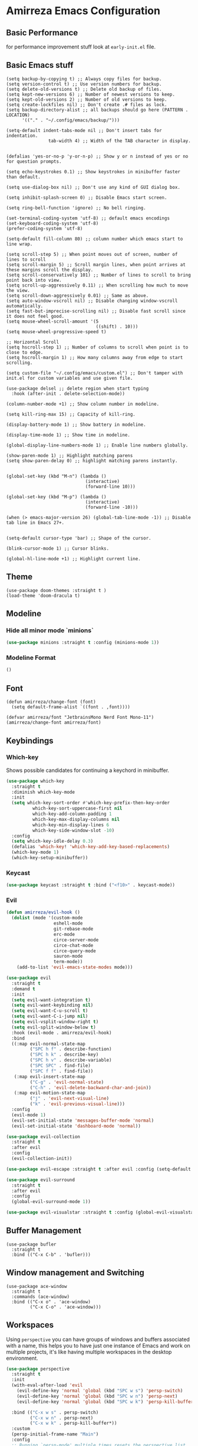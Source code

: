 * Amirreza Emacs Configuration
** Basic Performance
   for performance improvement stuff look at =early-init.el= file.
** Basic Emacs stuff
   #+BEGIN_SRC elisp
     (setq backup-by-copying t) ;; Always copy files for backup.
     (setq version-control t) ;; Use version numbers for backup.
     (setq delete-old-versions t) ;; Delete old backup of files.
     (setq kept-new-versions 6) ;; Number of newest versions to keep.
     (setq kept-old-versions 2) ;; Number of old versions to keep.
     (setq create-lockfiles nil) ;; Don't create .# files as lock.
     (setq backup-directory-alist ;; all backups should go here (PATTERN . LOCATION)
           '(("." . "~/.config/emacs/backup/")))

     (setq-default indent-tabs-mode nil ;; Don't insert tabs for indentation.
                     tab-width 4) ;; Width of the TAB character in display.


     (defalias 'yes-or-no-p 'y-or-n-p) ;; Show y or n instead of yes or no for question prompts.

     (setq echo-keystrokes 0.1) ;; Show keystrokes in minibuffer faster than default.

     (setq use-dialog-box nil) ;; Don't use any kind of GUI dialog box.

     (setq inhibit-splash-screen 0) ;; Disable Emacs start screen.

     (setq ring-bell-function 'ignore) ;; No bell ringing.

     (set-terminal-coding-system 'utf-8) ;; default emacs encodings
     (set-keyboard-coding-system 'utf-8)
     (prefer-coding-system 'utf-8)

     (setq-default fill-column 80) ;; column number which emacs start to line wrap.

     (setq scroll-step 5) ;; When point moves out of screen, number of lines to scroll
     (setq scroll-margin 5) ;; Scroll margin lines, when point arrives at these margins scroll the display.
     (setq scroll-conservatively 101) ;; Number of lines to scroll to bring point back into view.
     (setq scroll-up-aggressively 0.11) ;; When scrolling how much to move the view.
     (setq scroll-down-aggressively 0.01) ;; Same as above.
     (setq auto-window-vscroll nil) ;; Disable changing window-vscroll automatically.
     (setq fast-but-imprecise-scrolling nil) ;; Disable fast scroll since it does not feel good.
     (setq mouse-wheel-scroll-amount '(5
                                       ((shift) . 10)))
     (setq mouse-wheel-progressive-speed t)

     ;; Horizontal Scroll
     (setq hscroll-step 1) ;; Number of columns to scroll when point is to close to edge.
     (setq hscroll-margin 1) ;; How many columns away from edge to start scrolling.

     (setq custom-file "~/.config/emacs/custom.el") ;; Don't tamper with init.el for custom variables and use given file.

     (use-package delsel ;; delete region when start typing
       :hook (after-init . delete-selection-mode))

     (column-number-mode +1) ;; Show column number in modeline.

     (setq kill-ring-max 15) ;; Capacity of kill-ring.

     (display-battery-mode 1) ;; Show battery in modeline.

     (display-time-mode 1) ;; Show time in modeline.

     (global-display-line-numbers-mode 1) ;; Enable line numbers globally.

     (show-paren-mode 1) ;; Highlight matching parens
     (setq show-paren-delay 0) ;; highlight matching parens instantly.


     (global-set-key (kbd "M-n") (lambda ()
                                   (interactive)
                                   (forward-line 10)))

     (global-set-key (kbd "M-p") (lambda ()
                                   (interactive)
                                   (forward-line -10)))

     (when (> emacs-major-version 26) (global-tab-line-mode -1)) ;; Disable tab line in Emacs 27+.


     (setq-default cursor-type 'bar) ;; Shape of the cursor.

     (blink-cursor-mode 1) ;; Cursor blinks.

     (global-hl-line-mode +1) ;; Highlight current line.
#+END_SRC
** Theme
   #+BEGIN_SRC elisp
     (use-package doom-themes :straight t )
     (load-theme 'doom-dracula t)
   #+END_SRC
** Modeline
*** Hide all minor mode `minions`
#+begin_src emacs-lisp
(use-package minions :straight t :config (minions-mode 1))
#+end_src
*** Modeline Format
#+begin_src emacs-lisp
()
#+end_src
** Font
   #+BEGIN_SRC elisp
     (defun amirreza/change-font (font)
       (setq default-frame-alist `((font . ,font))))

     (defvar amirreza/font "JetbrainsMono Nerd Font Mono-11")
     (amirreza/change-font amirreza/font)
   #+END_SRC
** Keybindings
*** Which-key
    Shows possible candidates for continuing a keychord in minibuffer.
   #+begin_src emacs-lisp
     (use-package which-key
       :straight t
       :diminish which-key-mode
       :init
       (setq which-key-sort-order #'which-key-prefix-then-key-order
               which-key-sort-uppercase-first nil
               which-key-add-column-padding 1
               which-key-max-display-columns nil
               which-key-min-display-lines 6
               which-key-side-window-slot -10)
       :config
       (setq which-key-idle-delay 0.3)
       (defalias 'which-key! 'which-key-add-key-based-replacements)
       (which-key-mode 1)
       (which-key-setup-minibuffer))
   #+end_src
*** Keycast
#+begin_src emacs-lisp
(use-package keycast :straight t :bind ("<f10>" . keycast-mode))
#+end_src
*** Evil
:PROPERTIES:
:header-args: :tangle no
:END:
#+begin_src emacs-lisp
  (defun amirreza/evil-hook ()
    (dolist (mode '(custom-mode
                    eshell-mode
                    git-rebase-mode
                    erc-mode
                    circe-server-mode
                    circe-chat-mode
                    circe-query-mode
                    sauron-mode
                    term-mode))
      (add-to-list 'evil-emacs-state-modes mode)))

  (use-package evil
    :straight t
    :demand t
    :init
    (setq evil-want-integration t)
    (setq evil-want-keybinding nil)
    (setq evil-want-C-u-scroll t)
    (setq evil-want-C-i-jump nil)
    (setq evil-vsplit-window-right t)
    (setq evil-split-window-below t)
    :hook (evil-mode . amirreza/evil-hook)
    :bind
    ((:map evil-normal-state-map
           ("SPC h f" . describe-function)
           ("SPC h k" . describe-key)
           ("SPC h v" . describe-variable)
           ("SPC SPC" . find-file)
           ("SPC f f" . find-file))
     (:map evil-insert-state-map
           ("C-g" . 'evil-normal-state)
           ("C-h" . 'evil-delete-backward-char-and-join))
     (:map evil-motion-state-map
           ("j" . 'evil-next-visual-line)
           ("k" . 'evil-previous-visual-line)))
    :config
    (evil-mode 1)
    (evil-set-initial-state 'messages-buffer-mode 'normal)
    (evil-set-initial-state 'dashboard-mode 'normal))

  (use-package evil-collection
    :straight t
    :after evil
    :config
    (evil-collection-init))

  (use-package evil-escape :straight t :after evil :config (setq-default evil-escape-key-sequence "jk") (setq evil-escape-unordered-key-sequence t) (evil-escape-mode 1))

  (use-package evil-surround
    :straight t
    :after evil
    :config
    (global-evil-surround-mode 1))

  (use-package evil-visualstar :straight t :config (global-evil-visualstar-mode 1))

#+end_src
** Buffer Management
   #+BEGIN_SRC elisp
     (use-package bufler
       :straight t
       :bind (("C-x C-b" . 'bufler)))
   #+END_SRC
** Window management and Switching
   #+BEGIN_SRC elisp
     (use-package ace-window
       :straight t
       :commands (ace-window)
       :bind (("C-x o" . 'ace-window)
              ("C-x C-o" . 'ace-window)))
   #+END_SRC
** Workspaces
   Using =perspective= you can have groups of windows and buffers associated with a name, this helps you to have just one instance of Emacs and
   work on multiple projects, it's like having multiple workspaces in the desktop environment.
   #+begin_src emacs-lisp
     (use-package perspective
       :straight t
       :init
       (with-eval-after-load 'evil
         (evil-define-key 'normal 'global (kbd "SPC w s") 'persp-switch)
         (evil-define-key 'normal 'global (kbd "SPC w n") 'persp-next)
         (evil-define-key 'normal 'global (kbd "SPC w k") 'persp-kill-buffer*))
  
       :bind (("C-x w s" . persp-switch)
              ("C-x w n" . persp-next)
              ("C-x w k" . persp-kill-buffer*))
       :custom
       (persp-initial-frame-name "Main")
       :config
       ;; Running `persp-mode' multiple times resets the perspective list...
       (unless (equal persp-mode t)
         (persp-mode))
       )
   #+end_src 
** Minibuffer Completion
*** Minibuffer and Completions in Tandem  ( By the GREAT Prot )
#+begin_src emacs-lisp
  (use-package mct :straight t
    :config (mct-mode 1)
    :disabled t
    :init
    (setq mct-live-update-delay 0.6)
    (setq mct-hide-completion-mode-line t))
#+end_src
*** Vertico
#+begin_src emacs-lisp
(use-package vertico
  :straight t
  :init
  (setq vertico-cycle t)
  (vertico-mode +1)
  :bind (:map vertico-map
              ("C-j" . vertico-next)
              ("C-k" . vertico-previous)
              ))

;; Use history when ranking results
(use-package savehist
  :after vertico
  :init
  (savehist-mode))

;; Advance Fuzzy search over results
(use-package orderless
  :straight t
  :after vertico
  :init
  (setq completion-styles '(orderless)
        completion-category-defaults nil
        completion-category-overrides '((file (styles partial-completion)))))
#+end_src
*** Embark/Consult
#+begin_src emacs-lisp
    (use-package consult
      :straight t
      :bind (("C-s" . consult-line)
             ("M-s" . consult-ripgrep))
      :config
      (with-eval-after-load 'evil
        (evil-global-set-key 'normal (kbd "??") 'consult-ripgrep)))

    (use-package embark
      :straight t
      :bind
      (("C-." . embark-act)         ;; pick some comfortable binding
       ("C-;" . embark-export)        ;; good alternative: M-.
       ("C-h B" . embark-bindings)) ;; alternative for `describe-bindings'

      :init
      ;; Optionally replace the key help with a completing-read interface
      (setq prefix-help-command #'embark-prefix-help-command)
      (setq embark-action-indicator
            (lambda (map)
              (which-key--show-keymap "Embark" map nil nil 'no-paging)
              #'which-key--hide-popup-ignore-command)
            embark-become-indicator embark-action-indicator)
      :config
      ;; Hide the mode line of the Embark live/completions buffers
      (add-to-list 'display-buffer-alist
                   '("\\`\\*Embark Collect \\(Live\\|Completions\\)\\*"
                     nil
                     (window-parameters (mode-line-format . none)))))

    ;; Consult users will also want the embark-consult package.

    (use-package marginalia
      :straight t
      ;; Either bind `marginalia-cycle` globally or only in the minibuffer
      :bind (("M-A" . marginalia-cycle)
             :map minibuffer-local-map
             ("M-A" . marginalia-cycle))
      :init
      (marginalia-mode))
    (use-package embark-consult
      :straight t
      :after (embark consult)
      :hook
      (embark-collect-mode . consult-preview-at-point-mode))

#+end_src
** Editor
*** Highlight indents
   #+BEGIN_SRC elisp
     (use-package highlight-indent-guides
       :straight t
       :hook ((yaml-mode) . highlight-indent-guides-mode)
       :init
       (setq highlight-indent-guides-method 'character)
       :config
       (add-hook 'focus-in-hook #'highlight-indent-guides-auto-set-faces))
    #+END_SRC
*** Edit files with sudo access
    #+BEGIN_SRC elisp
     (use-package sudo-edit
          :straight t
          :commands (sudo-edit))
    #+END_SRC
*** Expand currently selected region
    #+BEGIN_SRC elisp
     (use-package expand-region
       :straight t
       :bind (("C-=" . 'er/expand-region)
             ("C--" . 'er/contract-region)))
    #+END_SRC
*** Highlight TODO/FIXME/... items in text
    #+BEGIN_SRC elisp
     (use-package hl-todo
       :straight t
       :hook ((prog-mode) . hl-todo-mode)
       :config
       (setq hl-todo-highlight-punctuation ":"
          hl-todo-keyword-faces
          `(("TODO"       warning bold)
            ("FIXME"      error bold)
            ("HACK"       font-lock-constant-face bold)
            ("REVIEW"     font-lock-keyword-face bold)
            ("NOTE"       success bold)
            ("DEPRECATED" font-lock-doc-face bold))))
    #+END_SRC
*** Handle large files and long lines
    #+BEGIN_SRC elisp
     (use-package so-long 
       :config (global-so-long-mode 1))

     (use-package vlf :straight t :commands (vlf))
    #+END_SRC
*** Edit files over SSH aka Tramp
    #+BEGIN_SRC elisp
     (use-package tramp
           :commands (tramp)
           :config
           (setq tramp-default-method "ssh"))
    #+END_SRC
*** Markdown
    #+BEGIN_SRC elisp
     (use-package markdown-mode
       :straight t
       :mode ("\\.md$" . markdown-mode))
    #+END_SRC
*** Pdf tools
    #+BEGIN_SRC elisp
      (use-package pdf-tools
        :straight t
        :hook (pdf-tools-enabled-hook . menu-bar-mode))
    #+END_SRC
*** Configuration syntax support
    #+BEGIN_SRC elisp
      (use-package crontab-mode :defer t :straight t)

      (use-package apache-mode :straight t
        :mode ("\\.htaccess\\'" "httpd\\.conf\\'" "srm\\.conf\\'" "access\\.conf\\'"))

      (use-package systemd :straight t
        :mode ("\\.service\\'" "\\.timer\\'"))

      (use-package nginx-mode :straight 
        :mode ("/etc/nginx/conf.d/.*" "/etc/nginx/.*\\.conf\\'"))
    #+END_SRC
*** Colorize matching parens
    #+BEGIN_SRC elisp
      (use-package rainbow-delimiters :straight t :defer t)
    #+END_SRC
** IDE
*** Language Server Mode
**** Eglot
#+begin_src emacs-lisp
  (use-package eglot
    :straight t
    :hook
    (
     ((go-mode php-mode python-mode lua-mode c-mode) . #'amirreza-eglot-lsp-hook))

    :init
    (defun amirreza-eglot-lsp-hook ()
      (eglot-ensure)
      (add-hook 'before-save-hook #'eglot-format-buffer))
    (with-eval-after-load 'evil
        (evil-define-key 'normal global-map (kbd "g d") 'xref-find-defenitions)
        (evil-define-key 'normal global-map (kbd "g r") 'xref-find-references)
        (evil-define-key 'normal global-map (kbd "g i") 'eglot-find-implementation)
    )

    :bind
    (:map global-map
          ("M-?" . xref-find-references)
          ("M-." . xref-find-definitions)
          ("M-i" . eglot-find-implementation)))
#+end_src
*** Code Completion
   #+BEGIN_SRC elisp
     (use-package company
       :straight t
       :diminish company-mode
       :hook (prog-mode . company-mode)
       :bind (:map company-active-map
                   ("C-n" . company-select-next)
                   ("C-p" . company-select-previous)
                   ("C-o" . company-other-backend)
                   ("<tab>" . company-complete-common-or-cycle)
                   ("RET" . company-complete-selection))
       :config
       (setq company-minimum-prefix-lenght 1)
       (setq company-tooltip-limit 30)
       (setq company-idle-delay 0.0)
       (setq company-echo-delay 0.1)
       (setq company-show-numbers t)
       (setq company-backends '(company-capf company-dabbrev company-files company-dabbrev-code)))

   #+END_SRC
*** Projectile
   #+BEGIN_SRC elisp
     (use-package projectile
       :straight t
       :commands (projectile-find-file projectile-project-root)
       :bind
       (("C-c f" . amirreza/find-file)
        ("C-M-s" . 'amirreza/find-symbol-at-point)
        ("<f1>" . 'amirreza/find-file-at-point)
        ("<f2>" . 'amirreza/find-symbol-at-point)
        ("C-M-f" . 'amirreza/find-file-at-point)
        ("C-M-g" . 'amirreza/find-symbol-at-point))
       :config
       (defun amirreza/find-file ()
         "If we are in project use projectile-find-file else use internal find-file"
         (interactive)
         (cond
          ((projectile-project-p) (projectile-find-file))
          (t (call-interactively 'find-file))))

       (defun amirreza/find-project ()
         "List of projects in pre defined project locations."
         (interactive)
         (dired (completing-read "Project: "
                                 (directory-files-recursively "~/src"
                                                              ".*"
                                                              t
                                                              (lambda (path) (not (projectile-project-p path)))
                                                              t))))

       (defun amirreza/recursive-search-path (initial path)
         (completing-read "Find File: " (directory-files-recursively path directory-files-no-dot-files-regexp nil (lambda (name)
                                                                                                                    (not (string-match "\\.git" name)))
                                                                     t) nil nil initial))

       (defun amirreza/find-symbol-at-point ()
         (interactive)
         (let* ((symbol (thing-at-point 'word)))
           (consult-ripgrep (projectile-project-root) symbol))))


     (use-package project :defer t)
   #+END_SRC
*** Terminal
   #+begin_src elisp
     (use-package vterm :straight t :bind ("C-c t" . vterm-other-window))
   #+end_src
*** Git
    #+begin_src emacs-lisp
      (use-package magit
        :straight t
        :commands (magit-status magit-get-current-branch)
        :init
        (with-eval-after-load 'evil (evil-global-set-key 'normal (kbd "SPC g s") 'magit-status))
        :bind
        (("C-x g" . 'magit-status)))

      (use-package diff-hl
        :straight t
        :config (global-diff-hl-mode 1))

      (use-package git-messenger
        :straight t
        :commands
        (git-messenger:popup-message)
        :init
        (with-eval-after-load 'evil (evil-global-set-key 'normal (kbd "SPC g b") 'git-messenger:popup-message))
        :bind
        (("C-c g b" . git-messenger:popup-message))

        :config
        (setq git-messenger:show-detail t)
        (setq git-messenger:use-magit-popup t))
#+end_src
*** Snippets
    #+begin_src emacs-lisp
      (use-package yasnippet
        :straight t
        :diminish yas-minor-mode
        :config (yas-global-mode 1)
        :bind
        (("C-x C-x" . yas-expand)
         ("C-x C-l" . yas-insert-snippet)))

      (use-package yasnippet-snippets :straight t :after yasnippet)
    #+end_src
*** IMenu: Language agnostic movement in buffer
    #+BEGIN_SRC elisp
      (use-package imenu
        :bind ("M-i" . imenu))
    #+END_SRC
*** Eldoc: Emacs documentation engine
    #+BEGIN_SRC elisp
      (use-package eldoc
        :diminish eldoc-mode
        :config (global-eldoc-mode 1))
    #+END_SRC
** Org
   #+BEGIN_SRC elisp
     (use-package org
           :config
     (defun amirreza/--org-insert-elisp-code-block ()
       (interactive)
       (insert (format "#+begin_src emacs-lisp\n\n#+end_src"))
       (previous-line)
       (beginning-of-line))

     (defun amirreza/--org-insert-no-tangle ()
       ""
       (interactive)
       (insert (format ":PROPERTIES:\n:header-args: :tangle no\n:END:\n"))
       (previous-line)
       (beginning-of-line))

     (setq org-ellipsis "⤵")
     (setq org-src-fontify-natively t)
     (setq org-src-tab-acts-natively t)
     (setq org-support-shift-select t)
     (setq org-src-window-setup 'current-window)
     (setq org-startup-folded t)
     :bind (:map org-mode-map
                 ("C-c m n" . amirreza/--org-insert-no-tangle)
                 ("C-c m b" . amirreza/--org-insert-elisp-code-block)))

     (use-package org-bullets
       :straight t
       :hook (org-mode . (lambda () (org-bullets-mode 1))))


     (use-package toc-org :straight t :hook (org-mode . toc-org-mode))

     (use-package htmlize :straight t :defer t)

   #+END_SRC
** Environment Variables
   Since emacs is a GUI app and is not launched by your default shell, probably it's not going to have correct env variables so we need to force all env
   variables from default shell to be in Emacs process as well.
   #+BEGIN_SRC elisp
     (use-package exec-path-from-shell 
       :straight t
       :config
       (setq exec-path-from-shell-shell-name "zsh")
       (exec-path-from-shell-copy-envs '("GOPROXY" "GOPRIVATE"))
       (exec-path-from-shell-initialize))
   #+END_SRC
** Programming Languages
*** Golang
Golang is my main programming language, but after doing a minimalistic life style of Acme for some time
I know tend to use simplest tools and less is more, and also trying to integrate more with command line tools so i have no
fancy feature for Go or any other language, other than the lsp itself.
   #+BEGIN_SRC elisp
     (use-package go-mode
       :straight t
       :mode ("\\.go\\'" . go-mode)
       :hook
       (go-mode . amirreza/go-hook)
       :config
       
       (defun amirreza/go-hook ()
         (interactive)
         ;; add go binaries to exec-path
         (add-to-list 'exec-path (concat (getenv "HOME") "/go/bin"))
         ))

     (use-package go-add-tags :straight t :bind (:map go-mode-map ("C-c m s" . go-add-tags)))
     (use-package gotest :straight t 
       :after go-mode
       :config
       (define-key go-mode-map (kbd "C-c m t f") 'go-test-current-file) 
       (define-key go-mode-map (kbd "C-c m t t") 'go-test-current-test))
   #+END_SRC
*** Lisp
   #+BEGIN_SRC elisp
     (use-package paredit :straight t
       :hook ((clojure-mode emacs-lisp-mode) . paredit-mode))

     (use-package parinfer :straight t  :hook ((clojure-mode emacs-lisp-mode) . parinfer-mode))
   #+END_SRC
*** PHP
#+BEGIN_SRC elisp
  (use-package php-mode
    :straight t 
    :mode "\\.php\\'"
    :hook (php-mode . amirreza/php-hook)
    :init
    (defun amirreza/php-hook ()
      ))
#+END_SRC
*** Python
   #+BEGIN_SRC elisp
     (use-package python-mode
       :mode "\\.py\\'")

     (use-package py-autopep8
       :straight t
       :hook python-mode
       :config
       (py-autopep8-enable-on-save))
   #+END_SRC
*** Lua
   #+BEGIN_SRC elisp
     (use-package lua-mode :straight t :mode "\\.lua")
     (setq lsp-clients-lua-language-server-install-dir "/home/amirreza/.local/lua-language-server")
     (setq lsp-clients-lua-language-server-bin (concat lsp-clients-lua-language-server-install-dir "/bin/lua-language-server"))
     (setq lsp-clients-lua-language-server-main-location (concat lsp-clients-lua-language-server-install-dir "/main.lua"))
   #+END_SRC
*** C/C++
   #+begin_src emacs-lisp
(use-package ccls :straight t)
   #+end_src
** DevOps
   #+begin_src emacs-lisp
     (use-package docker-compose-mode
       :straight t
       :mode "docker-compose\\.yml")

     (use-package docker :straight t 
       :bind
       ("C-c i d" . docker))

     (use-package dockerfile-mode :straight t :mode "\\Dockerfile\\'")
     (use-package kubel :straight t :commands (kubel) :bind (("C-c i k" . kubel)))
   #+end_src
** Dotfiles
   #+begin_src emacs-lisp
     (defvar amirreza/dotfiles-location (exec-path-from-shell-copy-env "DOTFILES") "Location of my dotfiles.")
     (defun amirreza/edit-dot-emacs ()
       (interactive)
       (find-file (completing-read "Edit: " (directory-files-recursively "~/.config/emacs" ".*" nil (lambda (name)
                                                                                                               (not (string-match "\\.git" name)))
                                                                         t))))

     (defun amirreza/edit-dot-config ()
       (interactive)
       (find-file (completing-read "Edit: " (directory-files-recursively amirreza/dotfiles-location ".*" nil (lambda (name)
                                                                                                               (not (string-match "\\.git" name)))
                                                                         t))))
     (define-key global-map (kbd "C-c e c") 'amirreza/edit-dot-config)
     (define-key global-map (kbd "C-c e e") 'amirreza/edit-dot-emacs)
     (with-eval-after-load 'evil (evil-define-key 'normal 'global (kbd "SPC e e") 'amirreza/edit-dot-emacs))
     (with-eval-after-load 'evil (evil-define-key 'normal 'global (kbd "SPC e c") 'amirreza/edit-dot-config))
   #+end_src

** Emacs Server
   #+begin_src emacs-lisp
     (server-start)
   #+end_src
